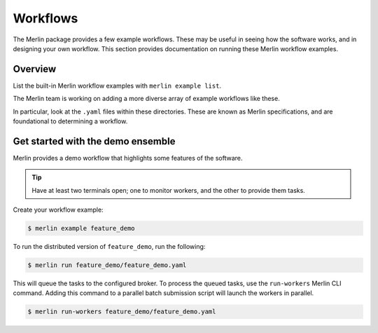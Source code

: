 Workflows
=========

The Merlin package provides a few example workflows. These may be useful in
seeing how the software works, and in designing your own workflow. This section
provides documentation on running these Merlin workflow examples.

Overview
--------

List the built-in Merlin workflow examples with ``merlin example list``.

The Merlin team is working on adding a more diverse array of example workflows
like these.

In particular, look at the ``.yaml`` files within these directories. These
are known as Merlin specifications, and are foundational to determining a workflow.


Get started with the demo ensemble
-----------------------------------

Merlin provides a demo workflow that highlights some features of the software.

.. tip::

    Have at least two terminals open; one to monitor workers, and the other to
    provide them tasks.

Create your workflow example:

.. code:: bash

    $ merlin example feature_demo

To run the distributed version of ``feature_demo``, run the following:

.. code:: bash

    $ merlin run feature_demo/feature_demo.yaml

This will queue the tasks to the configured broker. To process the queued 
tasks, use the ``run-workers`` Merlin CLI command. Adding this command
to a parallel batch submission script will launch the workers in parallel.

.. code:: bash

    $ merlin run-workers feature_demo/feature_demo.yaml

